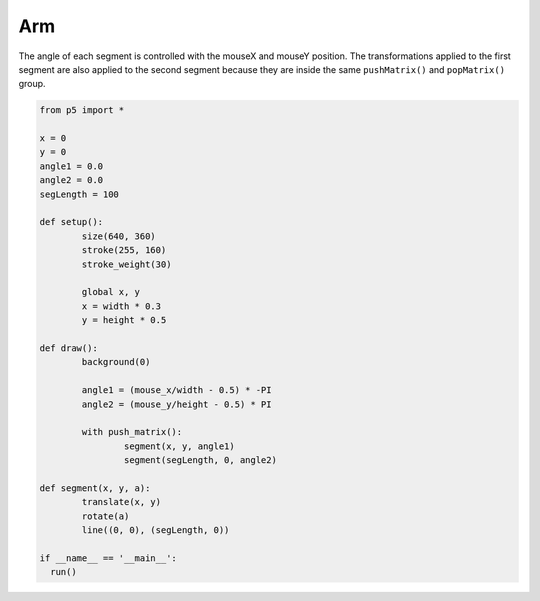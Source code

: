 ***
Arm
***

.. raw:: html

  <script>
	let x, y;
	let angle1 = 0.0;
	let angle2 = 0.0;
	let segLength = 100;

	function setup() {
	  var canvas = createCanvas(720, 400);
  	  canvas.parent('sketch-holder');
	  strokeWeight(30);

	  //Stroke with a semi-transparent white
	  stroke(255, 160);

	  //Position the "shoulder" of the arm in the center of the canvas
	  x = width * 0.5;
	  y = height * 0.5;
	}

	function draw() {
	  background(0);

	  //Change the angle of the segments according to the mouse positions
	  angle1 = (mouseX / float(width) - 0.5) * -TWO_PI;
	  angle2 = (mouseY / float(height) - 0.5) * PI;

	  //use push and pop to "contain" the transforms. Note that
	  // even though we draw the segments using a custom function,
	  // the transforms still accumulate
	  push();
	  segment(x, y, angle1);
	  segment(segLength, 0, angle2);
	  pop();
	}

	//a custom function for drawing segments
	function segment(x, y, a) {
	  translate(x, y);
	  rotate(a);
	  line(0, 0, segLength, 0);
	}
  </script>
  <div id="sketch-holder"></div>

The angle of each segment is controlled with the mouseX and mouseY position. The transformations applied to the first segment are also applied to the second segment because they are inside the same ``pushMatrix()`` and ``popMatrix()`` group.

.. code:: python

	from p5 import *

	x = 0
	y = 0
	angle1 = 0.0
	angle2 = 0.0
	segLength = 100

	def setup():
		size(640, 360)
		stroke(255, 160)
		stroke_weight(30)

		global x, y
		x = width * 0.3
		y = height * 0.5

	def draw():
		background(0)

		angle1 = (mouse_x/width - 0.5) * -PI
		angle2 = (mouse_y/height - 0.5) * PI

		with push_matrix():
			segment(x, y, angle1)
			segment(segLength, 0, angle2)

	def segment(x, y, a):
		translate(x, y)
		rotate(a)
		line((0, 0), (segLength, 0))

	if __name__ == '__main__':
	  run()
